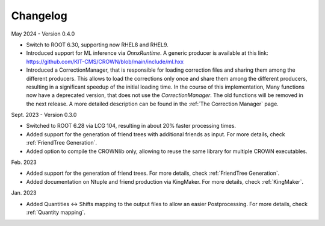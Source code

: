 Changelog
==========

May 2024 - Version 0.4.0

* Switch to ROOT 6.30, supporting now RHEL8 and RHEL9.
* Introduced support for ML inference via `OnnxRuntime`. A generic producer is available at this link: https://github.com/KIT-CMS/CROWN/blob/main/include/ml.hxx
* Introduced a CorrectionManager, that is responsible for loading correction files and sharing them among the different producers. This allows to load the corrections only once and share them among the different producers, resulting in a significant speedup of the initial loading time. In the course of this implementation, Many functions now have a deprecated version, that does not use the `CorrectionManager`. The old functions will be removed in the next release. A more detailed description can be found in the :ref:`The Correction Manager` page.

Sept. 2023 - Version 0.3.0

* Switched to ROOT 6.28 via LCG 104, resulting in about 20% faster processing times.
* Added support for the generation of friend trees with additional friends as input. For more details, check :ref:`FriendTree Generation`.
* Added option to compile the CROWNlib only, allowing to reuse the same library for multiple CROWN executables.

Feb. 2023

* Added support for the generation of friend trees. For more details, check :ref:`FriendTree Generation`.
* Added documentation on Ntuple and friend production via KingMaker. For more details, check :ref:`KingMaker`.

Jan. 2023

* Added Quantities <-> Shifts mapping to the output files to allow an easier Postprocessing. For more details, check :ref:`Quantity mapping`.
